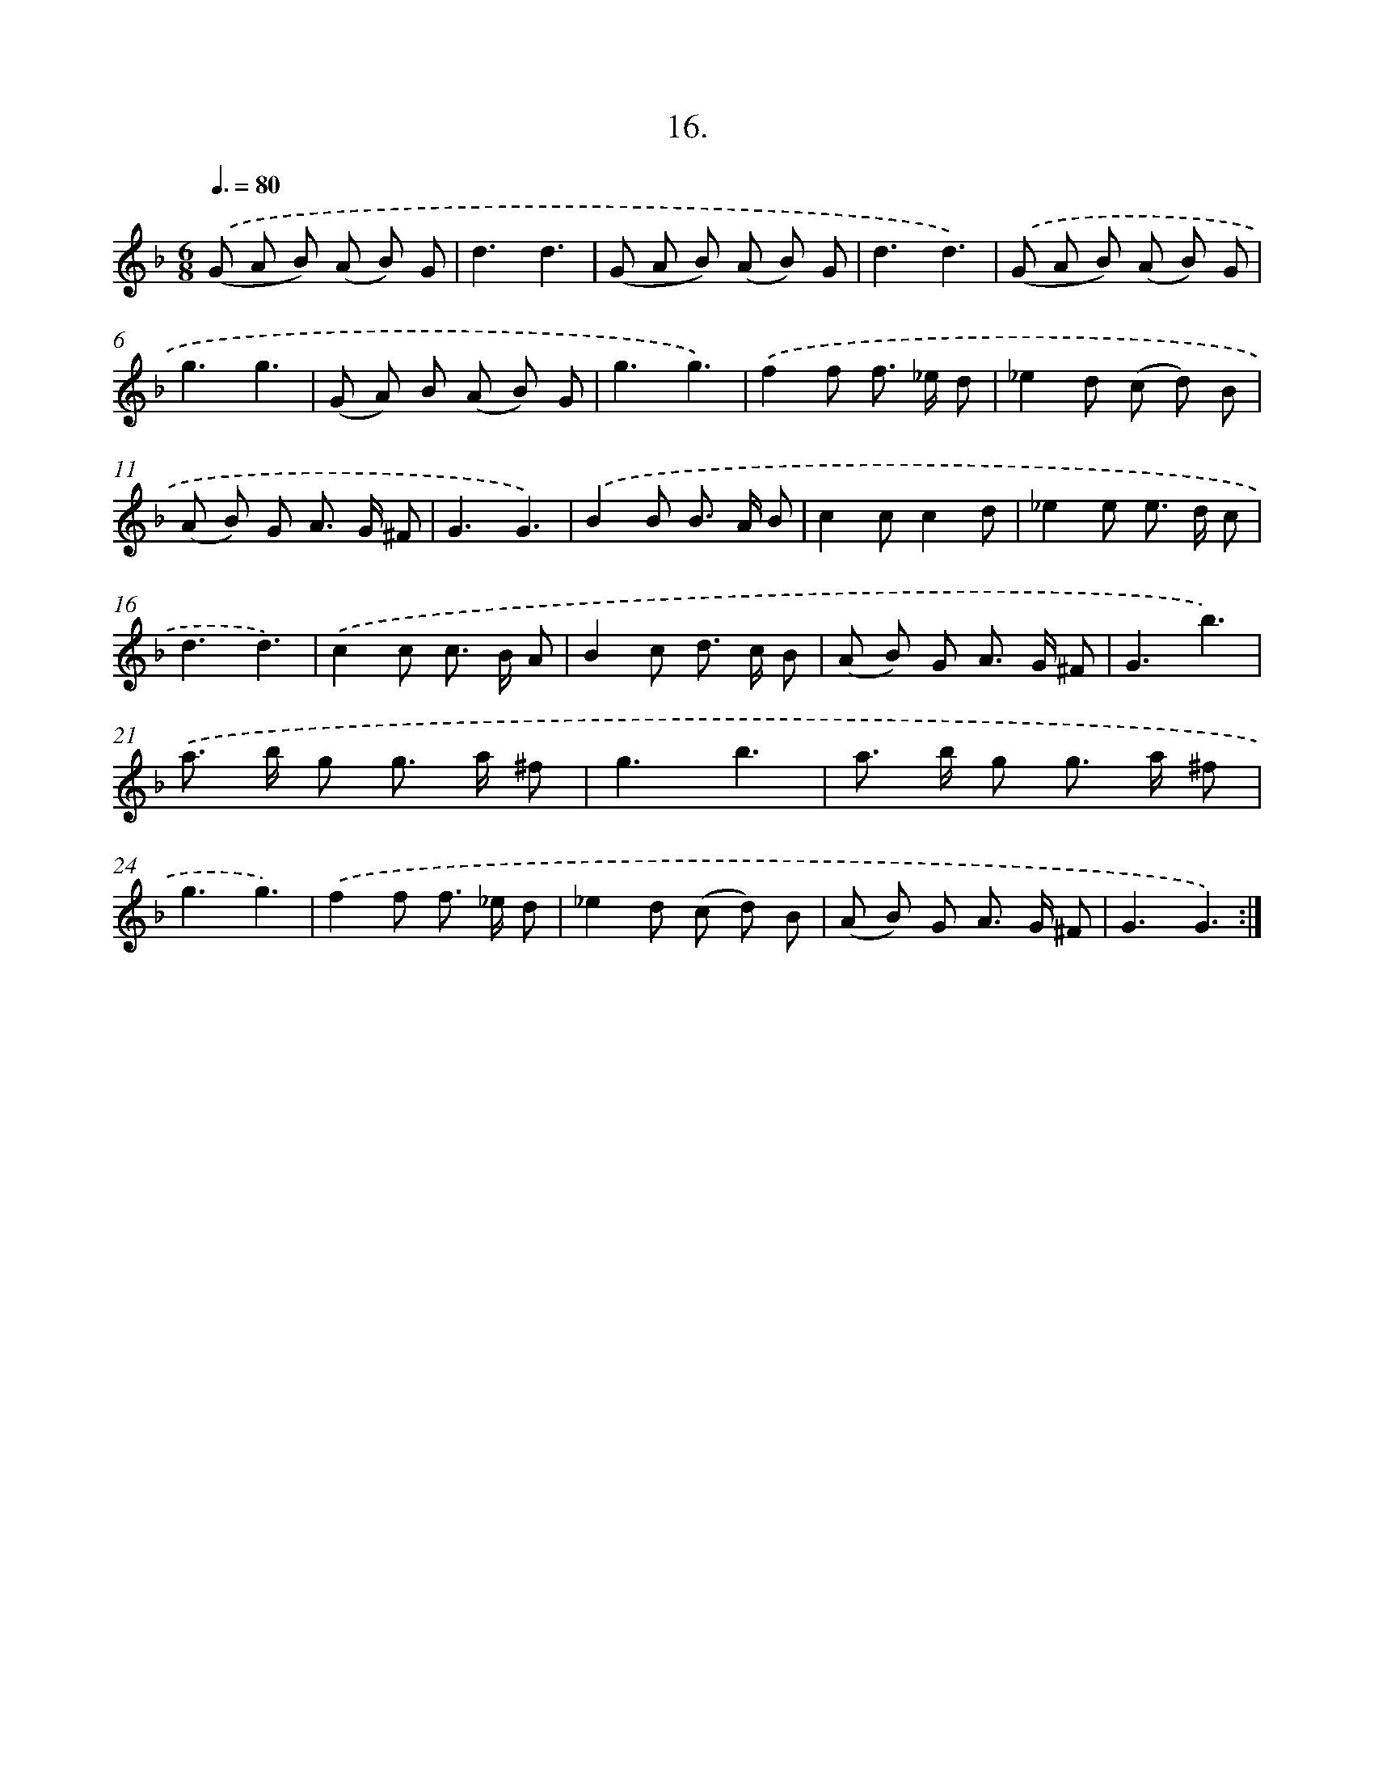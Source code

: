 X: 17910
T: 16.
%%abc-version 2.0
%%abcx-abcm2ps-target-version 5.9.1 (29 Sep 2008)
%%abc-creator hum2abc beta
%%abcx-conversion-date 2018/11/01 14:38:17
%%humdrum-veritas 2777054137
%%humdrum-veritas-data 525589594
%%continueall 1
%%barnumbers 0
L: 1/8
M: 6/8
Q: 3/8=80
K: F clef=treble
.('(G A B) (A B) G |
d3d3 |
(G A B) (A B) G |
d3d3) |
.('(G A B) (A B) G |
g3g3 |
(G A) B (A B) G |
g3g3) |
.('f2f f> _e d |
_e2d (c d) B |
(A B) G A> G ^F |
G3G3) |
.('B2B B> A B |
c2cc2d |
_e2e e> d c |
d3d3) |
.('c2c c> B A |
B2c d> c B |
(A B) G A> G ^F |
G3b3) |
.('a> b g g> a ^f |
g3b3 |
a> b g g> a ^f |
g3g3) |
.('f2f f> _e d |
_e2d (c d) B |
(A B) G A> G ^F |
G3G3) :|]

